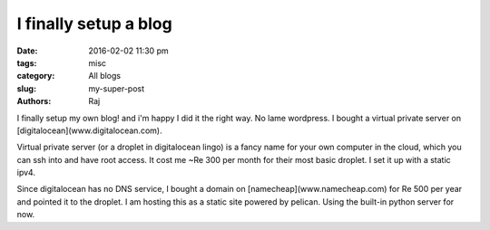 I finally setup a blog
#######################

:date: 2016-02-02 11:30 pm
:tags: misc
:category: All blogs
:slug: my-super-post
:authors: Raj

I finally setup my own blog! and i'm happy I did it the right way. No lame wordpress. I bought a virtual private server on [digitalocean](www.digitalocean.com). 

Virtual private server (or a droplet in digitalocean lingo) is a fancy name for your own computer in the cloud, which you can ssh into and have root access. It cost me ~Re 300 per month for their most basic droplet. I set it up with a static ipv4.

Since digitalocean has no DNS service, I bought a domain on [namecheap](www.namecheap.com) for Re 500 per year and pointed it to the droplet. I am hosting this as a static site powered by pelican. Using the built-in python server for now. 

